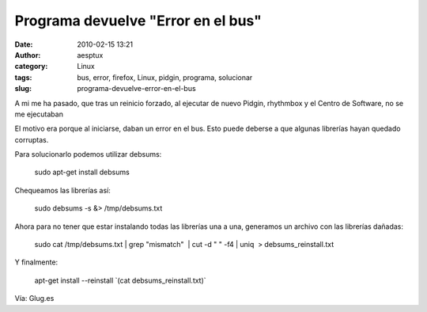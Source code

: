 Programa devuelve "Error en el bus"
###################################
:date: 2010-02-15 13:21
:author: aesptux
:category: Linux
:tags: bus, error, firefox, Linux, pidgin, programa, solucionar
:slug: programa-devuelve-error-en-el-bus

A mi me ha pasado, que tras un reinicio forzado, al ejecutar de nuevo
Pidgin, rhythmbox y el Centro de Software, no se me ejecutaban

El motivo era porque al iniciarse, daban un error en el bus. Esto puede
deberse a que algunas librerías hayan quedado corruptas.

Para solucionarlo podemos utilizar debsums:

    sudo apt-get install debsums

Chequeamos las librerías así:

    sudo debsums -s &> /tmp/debsums.txt

Ahora para no tener que estar instalando todas las librerías una a una,
generamos un archivo con las librerías dañadas:

    sudo cat /tmp/debsums.txt \| grep "mismatch"  \| cut -d " " -f4 \|
    uniq  > debsums\_reinstall.txt

Y finalmente:

    apt-get install --reinstall \`(cat debsums\_reinstall.txt)\`

Vía: Glug.es
